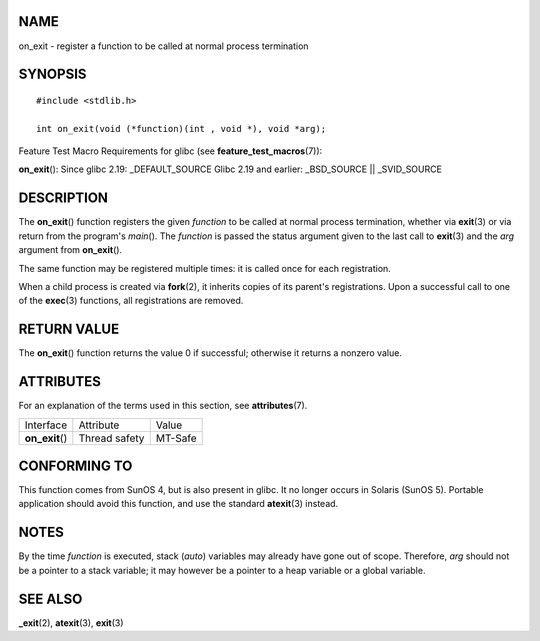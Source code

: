 NAME
====

on_exit - register a function to be called at normal process termination

SYNOPSIS
========

::

   #include <stdlib.h>

   int on_exit(void (*function)(int , void *), void *arg);

Feature Test Macro Requirements for glibc (see
**feature_test_macros**\ (7)):

**on_exit**\ (): Since glibc 2.19: \_DEFAULT_SOURCE Glibc 2.19 and
earlier: \_BSD_SOURCE \|\| \_SVID_SOURCE

DESCRIPTION
===========

The **on_exit**\ () function registers the given *function* to be called
at normal process termination, whether via **exit**\ (3) or via return
from the program's *main*\ (). The *function* is passed the status
argument given to the last call to **exit**\ (3) and the *arg* argument
from **on_exit**\ ().

The same function may be registered multiple times: it is called once
for each registration.

When a child process is created via **fork**\ (2), it inherits copies of
its parent's registrations. Upon a successful call to one of the
**exec**\ (3) functions, all registrations are removed.

RETURN VALUE
============

The **on_exit**\ () function returns the value 0 if successful;
otherwise it returns a nonzero value.

ATTRIBUTES
==========

For an explanation of the terms used in this section, see
**attributes**\ (7).

=============== ============= =======
Interface       Attribute     Value
**on_exit**\ () Thread safety MT-Safe
=============== ============= =======

CONFORMING TO
=============

This function comes from SunOS 4, but is also present in glibc. It no
longer occurs in Solaris (SunOS 5). Portable application should avoid
this function, and use the standard **atexit**\ (3) instead.

NOTES
=====

By the time *function* is executed, stack (*auto*) variables may already
have gone out of scope. Therefore, *arg* should not be a pointer to a
stack variable; it may however be a pointer to a heap variable or a
global variable.

SEE ALSO
========

**\_exit**\ (2), **atexit**\ (3), **exit**\ (3)
